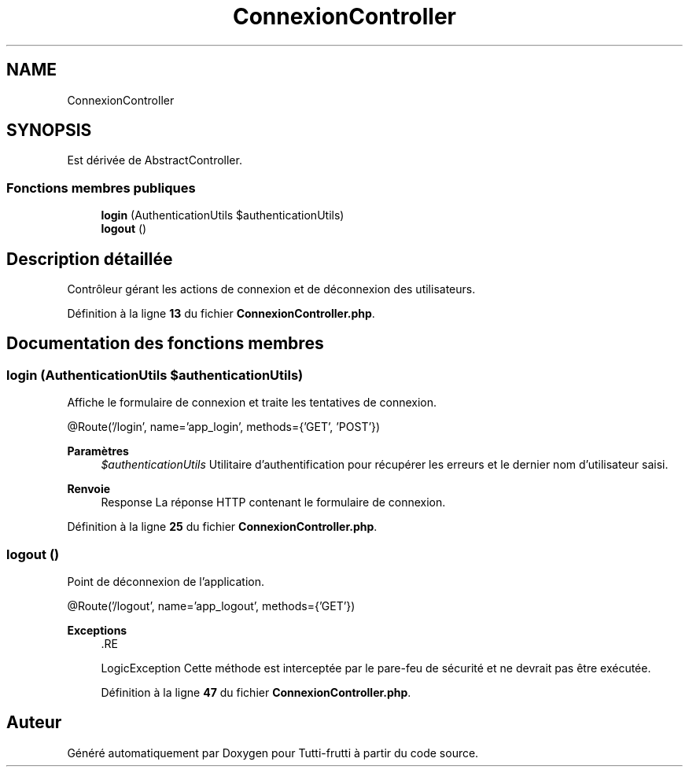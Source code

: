 .TH "ConnexionController" 3 "Tutti-frutti" \" -*- nroff -*-
.ad l
.nh
.SH NAME
ConnexionController
.SH SYNOPSIS
.br
.PP
.PP
Est dérivée de AbstractController\&.
.SS "Fonctions membres publiques"

.in +1c
.ti -1c
.RI "\fBlogin\fP (AuthenticationUtils $authenticationUtils)"
.br
.ti -1c
.RI "\fBlogout\fP ()"
.br
.in -1c
.SH "Description détaillée"
.PP 
Contrôleur gérant les actions de connexion et de déconnexion des utilisateurs\&. 
.PP
Définition à la ligne \fB13\fP du fichier \fBConnexionController\&.php\fP\&.
.SH "Documentation des fonctions membres"
.PP 
.SS "login (AuthenticationUtils $authenticationUtils)"
Affiche le formulaire de connexion et traite les tentatives de connexion\&.

.PP
@Route('/login', name='app_login', methods={'GET', 'POST'})

.PP
\fBParamètres\fP
.RS 4
\fI$authenticationUtils\fP Utilitaire d'authentification pour récupérer les erreurs et le dernier nom d'utilisateur saisi\&.
.RE
.PP
\fBRenvoie\fP
.RS 4
Response La réponse HTTP contenant le formulaire de connexion\&. 
.RE
.PP

.PP
Définition à la ligne \fB25\fP du fichier \fBConnexionController\&.php\fP\&.
.SS "logout ()"
Point de déconnexion de l'application\&.

.PP
@Route('/logout', name='app_logout', methods={'GET'})

.PP
\fBExceptions\fP
.RS 4
\fI\fP .RE
.PP
LogicException Cette méthode est interceptée par le pare-feu de sécurité et ne devrait pas être exécutée\&. 
.PP
Définition à la ligne \fB47\fP du fichier \fBConnexionController\&.php\fP\&.

.SH "Auteur"
.PP 
Généré automatiquement par Doxygen pour Tutti-frutti à partir du code source\&.
